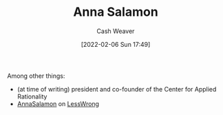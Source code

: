 :PROPERTIES:
:ID:       ebe7bcfc-87ef-404b-b6cd-e413ab6d8f16
:DIR:      /home/cashweaver/proj/roam/attachments/ebe7bcfc-87ef-404b-b6cd-e413ab6d8f16
:END:
#+title: Anna Salamon
#+author: Cash Weaver
#+date: [2022-02-06 Sun 17:49]
#+filetags: :person:
Among other things:

- (at time of writing) president and co-founder of the Center for Applied Rationality
- [[https://www.lesswrong.com/users/annasalamon][AnnaSalamon]] on [[id:820021b3-7576-4516-9fe2-51cbfe263ebe][LessWrong]]
* Anki :noexport:
:PROPERTIES:
:ANKI_DECK: Default
:END:

